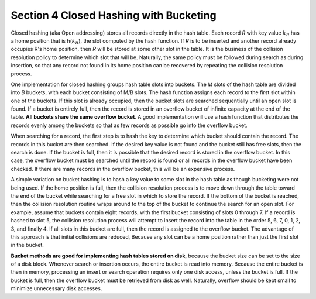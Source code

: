 ****************************************
Section 4  Closed Hashing with Bucketing
****************************************

Closed hashing (aka Open addressing) stores all records directly in the hash table.
Each record *R* with key value :math:`k_R` has a home position
that is h(:math:`k_R`), the slot computed by the hash function.
If *R* is to be inserted and another record already occupies R's
home position, then *R* will be stored at some other slot in the
table. It is the business of the collision resolution policy to
determine which slot that will be. Naturally, the same policy
must be followed during search as during insertion, so that any
record not found in its home position can be recovered by repeating
the collision resolution process.

One implementation for closed hashing groups hash table slots into buckets.
The *M* slots of the hash table are divided into *B* buckets, with each bucket
consisting of M/B slots. The hash function assigns each record to the first
slot within one of the buckets. If this slot is already occupied, then the
bucket slots are searched sequentially until an open slot is found. If a bucket
is entirely full, then the record is stored in an overflow bucket of infinite
capacity at the end of the table. **All buckets share the same overflow bucket**.
A good implementation will use a hash function that distributes the records
evenly among the buckets so that as few records as possible go into the
overflow bucket.

When searching for a record, the first step is to hash the key to determine
which bucket should contain the record. The records in this bucket are then
searched. If the desired key value is not found and the bucket still has free
slots, then the search is done. If the bucket is full, then it is possible
that the desired record is stored in the overflow bucket. In this case, the
overflow bucket must be searched until the record is found or all records
in the overflow bucket have been checked. If there are many records in the
overflow bucket, this will be an expensive process.

A simple variation on bucket hashing is to hash a key value to some slot
in the hash table as though bucketing were not being used. If the home
position is full, then the collision resolution process is to move down
through the table toward the end of the bucket while searching for a free
slot in which to store the record. If the bottom of the bucket is reached,
then the collision resolution routine wraps around to the top of the bucket
to continue the search for an open slot. For example, assume that buckets
contain eight records, with the first bucket consisting of slots 0 through 7.
If a record is hashed to slot 5, the collision resolution process will
attempt to insert the record into the table in the order 5, 6, 7, 0, 1, 2, 3,
and finally 4. If all slots in this bucket are full, then the record is assigned
to the overflow bucket. The advantage of this approach is that initial collisions
are reduced, Because any slot can be a home position rather than just the first
slot in the bucket.

**Bucket methods are good for implementing hash tables stored on disk**,
because the bucket size can be set to the size of a disk block. Whenever
search or insertion occurs, the entire bucket is read into memory. Because
the entire bucket is then in memory, processing an insert or search operation
requires only one disk access, unless the bucket is full. If the bucket is
full, then the overflow bucket must be retrieved from disk as well.
Naturally, overflow should be kept small to minimize unnecessary disk accesses.
